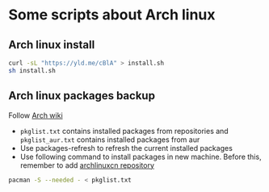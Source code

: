 * Some scripts about Arch linux
** Arch linux install
#+begin_src bash
curl -sL "https://yld.me/cBlA" > install.sh
sh install.sh
#+end_src

** Arch linux packages backup

Follow [[https://wiki.archlinux.org/title/Migrate_installation_to_new_hardware][Arch wiki]]

- ~pkglist.txt~ contains installed packages from repositories and ~pkglist_aur.txt~ contains installed packages from aur
- Use packages-refresh to refresh the current installed packages
- Use following command to install packages in new machine. Before this, remember to add [[https://github.com/archlinuxcn/repo][archlinuxcn repository]]
#+begin_src bash
pacman -S --needed - < pkglist.txt
#+end_src
